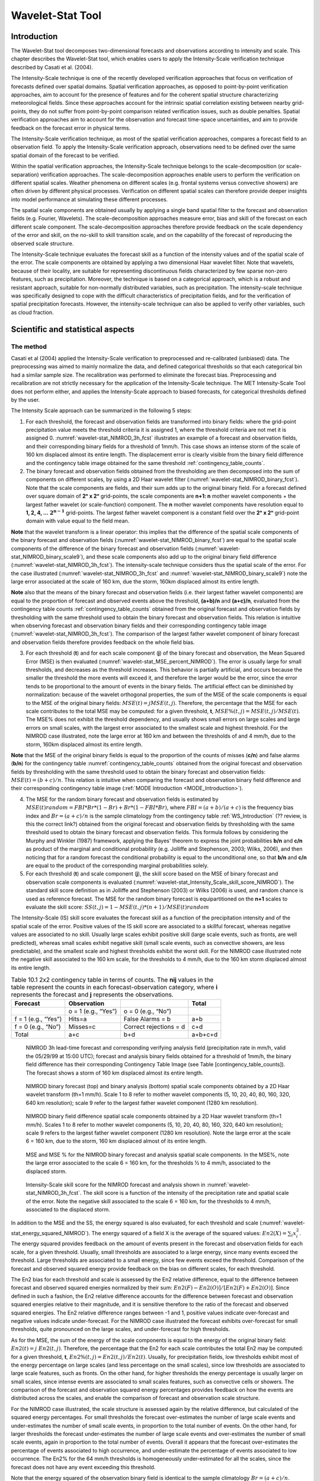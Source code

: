 .. _wavelet-stat:

Wavelet-Stat Tool
=================

.. _WS_Introduction:

Introduction
____________

The Wavelet-Stat tool decomposes two-dimensional forecasts and observations according to intensity and scale. This chapter describes the Wavelet-Stat tool, which enables users to apply the Intensity-Scale verification technique described by Casati et al. (2004).

The Intensity-Scale technique is one of the recently developed verification approaches that focus on verification of forecasts defined over spatial domains. Spatial verification approaches, as opposed to point-by-point verification approaches, aim to account for the presence of features and for the coherent spatial structure characterizing meteorological fields. Since these approaches account for the intrinsic spatial correlation existing between nearby grid-points, they do not suffer from point-by-point comparison related verification issues, such as double penalties. Spatial verification approaches aim to account for the observation and forecast time-space uncertainties, and aim to provide feedback on the forecast error in physical terms.

The Intensity-Scale verification technique, as most of the spatial verification approaches, compares a forecast field to an observation field. To apply the Intensity-Scale verification approach, observations need to be defined over the same spatial domain of the forecast to be verified.

Within the spatial verification approaches, the Intensity-Scale technique belongs to the scale-decomposition (or scale-separation) verification approaches. The scale-decomposition approaches enable users to perform the verification on different spatial scales. Weather phenomena on different scales (e.g. frontal systems versus convective showers) are often driven by different physical processes. Verification on different spatial scales can therefore provide deeper insights into model performance at simulating these different processes. 

The spatial scale components are obtained usually by applying a single band spatial filter to the forecast and observation fields (e.g. Fourier, Wavelets). The scale-decomposition approaches measure error, bias and skill of the forecast on each different scale component. The scale-decomposition approaches therefore provide feedback on the scale dependency of the error and skill, on the no-skill to skill transition scale, and on the capability of the forecast of reproducing the observed scale structure. 

The Intensity-Scale technique evaluates the forecast skill as a function of the intensity values and of the spatial scale of the error. The scale components are obtained by applying a two dimensional Haar wavelet filter. Note that wavelets, because of their locality, are suitable for representing discontinuous fields characterized by few sparse non-zero features, such as precipitation. Moreover, the technique is based on a categorical approach, which is a robust and resistant approach, suitable for non-normally distributed variables, such as precipitation. The intensity-scale technique was specifically designed to cope with the difficult characteristics of precipitation fields, and for the verification of spatial precipitation forecasts. However, the intensity-scale technique can also be applied to verify other variables, such as cloud fraction. 

Scientific and statistical aspects
__________________________________

The method
~~~~~~~~~~

Casati et al (2004) applied the Intensity-Scale verification to preprocessed and re-calibrated (unbiased) data. The preprocessing was aimed to mainly normalize the data, and defined categorical thresholds so that each categorical bin had a similar sample size. The recalibration was performed to eliminate the forecast bias. Preprocessing and recalibration are not strictly necessary for the application of the Intensity-Scale technique. The MET Intensity-Scale Tool does not perform either, and applies the Intensity-Scale approach to biased forecasts, for categorical thresholds defined by the user. 

The Intensity Scale approach can be summarized in the following 5 steps:

1. For each threshold, the forecast and observation fields are transformed into binary fields: where the grid-point precipitation value meets the threshold criteria it is assigned 1, where the threshold criteria are not met it is assigned 0. :numref:`wavelet-stat_NIMROD_3h_fcst` illustrates an example of a forecast and observation fields, and their corresponding binary fields for a threshold of 1mm/h. This case shows an intense storm of the scale of 160 km displaced almost its entire length. The displacement error is clearly visible from the binary field difference and the contingency table image obtained for the same threshold :ref:`contingency_table_counts`.

2. The binary forecast and observation fields obtained from the thresholding are then decomposed into the sum of components on different scales, by using a 2D Haar wavelet filter (:numref:`wavelet-stat_NIMROD_binary_fcst`). Note that the scale components are fields, and their sum adds up to the original binary field. For a forecast defined over square domain of **2ⁿ x 2ⁿ** grid-points, the scale components are **n+1: n** mother wavelet components + the largest father wavelet (or scale-function) component. The **n** mother wavelet components have resolution equal to **1, 2, 4, ...** :math:`\mathbf{2^{n-1}}`  grid-points. The largest father wavelet component is a constant field over the **2ⁿ x 2ⁿ** grid-point domain with value equal to the field mean. 

**Note** that the wavelet transform is a linear operator: this implies that the difference of the spatial scale components of the binary forecast and observation fields (:numref:`wavelet-stat_NIMROD_binary_fcst`) are equal to the spatial scale components of the difference of the binary forecast and observation fields (:numref:`wavelet-stat_NIMROD_binary_scale9`), and these scale components also add up to the original binary field difference (:numref:`wavelet-stat_NIMROD_3h_fcst`). The intensity-scale technique considers thus the spatial scale of the error. For the case illustrated (:numref:`wavelet-stat_NIMROD_3h_fcst` and :numref:`wavelet-stat_NIMROD_binary_scale9`) note the large error associated at the scale of 160 km, due the storm, 160km displaced almost its entire length.

**Note** also that the means of the binary forecast and observation fields (i.e. their largest father wavelet components) are equal to the proportion of forecast and observed events above the threshold, **(a+b)/n** and **(a+c)/n**, evaluated from the contingency table counts :ref:`contingency_table_counts` obtained from the original forecast and observation fields by thresholding with the same threshold used to obtain the binary forecast and observation fields. This relation is intuitive when observing forecast and observation binary fields and their corresponding contingency table image (:numref:`wavelet-stat_NIMROD_3h_fcst`). The comparison of the largest father wavelet component of binary forecast and observation fields therefore provides feedback on the whole field bias.

3. For each threshold (**t**) and for each scale component (**j**) of the binary forecast and observation, the Mean Squared Error (MSE) is then evaluated (:numref:`wavelet-stat_MSE_percent_NIMROD`). The error is usually large for small thresholds, and decreases as the threshold increases. This behavior is partially artificial, and occurs because the smaller the threshold the more events will exceed it, and therefore the larger would be the error, since the error tends to be proportional to the amount of events in the binary fields. The artificial effect can be diminished by normalization: because of the wavelet orthogonal properties, the sum of the MSE of the scale components is equal to the MSE of the original binary fields: :math:`MSE(t) = j  MSE(t,j)`. Therefore, the percentage that the MSE for each scale contributes to the total MSE may be computed: for a given threshold, **t**, :math:`{MSE\%}(t,j) = {MSE}(t,j)/ {MSE}(t)`. The MSE% does not exhibit the threshold dependency, and usually shows small errors on large scales and large errors on small scales, with the largest error associated to the smallest scale and highest threshold. For the NIMROD case illustrated, note the large error at 160 km and between the thresholds of and 4 mm/h, due to the storm, 160km displaced almost its entire length.

**Note** that the MSE of the original binary fields is equal to the proportion of the counts of misses (**c/n**) and false alarms (**b/n**) for the contingency table :numref:`contingency_table_counts` obtained from the original forecast and observation fields by thresholding with the same threshold used to obtain the binary forecast and observation fields: :math:`{MSE}(t)=(b+c)/n`. This relation is intuitive when comparing the forecast and observation binary field difference and their corresponding contingency table image (:ref:`MODE Introduction <MODE_Introduction>`).

4. The MSE for the random binary forecast and observation fields is estimated by :math:`{MSE}(t) {random}= {FBI}*{Br}*(1-{Br}) + {Br}*(1- {FBI}*{Br})`, where  :math:`{FBI}=(a+b)/(a+c)` is the frequency bias index and :math:`{Br}=(a+c)/n` is the sample climatology from the contingency table :ref:`WS_Introduction` (?? review, is this the correct link?) obtained from the original forecast and observation fields by thresholding with the same threshold used to obtain the binary forecast and observation fields. This formula follows by considering the Murphy and Winkler (1987) framework, applying the Bayes' theorem to express the joint probabilities **b/n** and **c/n** as product of the marginal and conditional probability (e.g. Jolliffe and Stephenson, 2003; Wilks, 2006), and then noticing that for a random forecast the conditional probability is equal to the unconditional one, so that **b/n** and **c/n** are equal to the product of the corresponding marginal probabilities solely. 

5. For each threshold (**t**) and scale component (**j**), the skill score based on the MSE of binary forecast and observation scale components is evaluated (:numref:`wavelet-stat_Intensity_Scale_skill_score_NIMROD`). The standard skill score definition as in Jolliffe and Stephenson (2003) or Wilks (2006) is used, and random chance is used as reference forecast. The MSE for the random binary forecast is equipartitioned on the **n+1** scales to evaluate the skill score: :math:`{SS} (t,j)=1- {MSE}(t,j)*(n+1)/ {MSE}(t) {random}`

The Intensity-Scale (IS) skill score evaluates the forecast skill as a function of the precipitation intensity and of the spatial scale of the error. Positive values of the IS skill score are associated to a skillful forecast, whereas negative values are associated to no skill. Usually large scales exhibit positive skill (large scale events, such as fronts, are well predicted), whereas small scales exhibit negative skill (small scale events, such as convective showers, are less predictable), and the smallest scale and highest thresholds exhibit the worst skill. For the NIMROD case illustrated note the negative skill associated to the 160 km scale, for the thresholds to 4 mm/h, due to the 160 km storm displaced almost its entire length.

.. _contingency_table_counts:

.. list-table:: Table 10.1  2x2 contingency table in terms of counts. The **nij** values in the table represent the counts in each forecast-observation category, where **i** represents the forecast and **j** represents the observations. 
  :widths: auto
  :header-rows: 1

  * - Forecast
    - Observation
    -  
    - Total
  * -  
    - o = 1 (e.g., “Yes”)
    - o = 0 (e.g., “No”)
    -  
  * - f = 1 (e.g., “Yes”)
    - Hits=a
    - False Alarms = b
    - a+b
  * - f = 0 (e.g., “No”)
    - Misses=c
    - Correct rejections = d
    - c+d
  * - Total
    - a+c
    - b+d
    - a+b+c+d

.. _wavelet-stat_NIMROD_3h_fcst:

.. figure:: figure/wavelet-stat_NIMROD_3h_fcst.png

   NIMROD 3h lead-time forecast and corresponding verifying analysis field (precipitation rate in mm/h, valid the 05/29/99 at 15:00 UTC); forecast and analysis binary fields obtained for a threshold of 1mm/h, the binary field difference has their corresponding Contingency Table Image (see Table [contingency_table_counts]). The forecast shows a storm of 160 km displaced almost its entire length.

.. _wavelet-stat_fig2a:

.. figure:: figure/wavelet-stat_fig2a.png

.. _wavelet-stat_NIMROD_binary_scale9:

.. figure:: figure/wavelet-stat_NIMROD_binary_scale9.png

   NIMROD binary forecast (top) and binary analysis (bottom) spatial scale components obtained by a 2D Haar wavelet transform (th=1 mm/h). Scale 1 to 8 refer to mother wavelet components (5, 10, 20, 40, 80, 160, 320, 640 km resolution); scale 9 refer to the largest father wavelet component (1280 km resolution).

.. _wavelet-stat_NIMROD_binary_fcst:

.. figure:: figure/wavelet-stat_NIMROD_binary_fcst.png

   NIMROD binary field difference spatial scale components obtained by a 2D Haar wavelet transform (th=1 mm/h). Scales 1 to 8 refer to mother wavelet components (5, 10, 20, 40, 80, 160, 320, 640 km resolution); scale 9 refers to the largest father wavelet component (1280 km resolution). Note the large error at the scale 6 = 160 km, due to the storm, 160 km displaced almost of its entire length.

.. _wavelet-stat_MSE_percent_NIMROD:

.. figure:: figure/wavelet-stat_MSE_percent_NIMROD.png

   MSE and MSE % for the NIMROD binary forecast and analysis spatial scale components. In the MSE%, note the large error associated to the scale 6 = 160 km, for the thresholds ½ to 4 mm/h, associated to the displaced storm.

.. _wavelet-stat_Intensity_Scale_skill_score_NIMROD:

.. figure:: figure/wavelet-stat_Intensity_Scale_skill_score_NIMROD.png

   Intensity-Scale skill score for the NIMROD forecast and analysis shown in :numref:`wavelet-stat_NIMROD_3h_fcst`. The skill score is a function of the intensity of the precipitation rate and spatial scale of the error. Note the negative skill associated to the scale 6 = 160 km, for the thresholds to 4 mm/h, associated to the displaced storm.



In addition to the MSE and the SS, the energy squared is also evaluated, for each threshold and scale (:numref:`wavelet-stat_energy_squared_NIMROD`). The energy squared of a field X is the average of the squared values: :math:`{En2}(X)= \sum_i x_i^2`. The energy squared provides feedback on the amount of events present in the forecast and observation fields for each scale, for a given threshold. Usually, small thresholds are associated to a large energy, since many events exceed the threshold. Large thresholds are associated to a small energy, since few events exceed the threshold. Comparison of the forecast and observed squared energy provide feedback on the bias on different scales, for each threshold. 

The En2 bias for each threshold and scale is assessed by the En2 relative difference, equal to the difference between forecast and observed squared energies normalized by their sum: :math:`{En2}(F)- {En2}(O)]/[{En2}(F)+ {En2}(O)]`. Since defined in such a fashion, the En2 relative difference accounts for the difference between forecast and observation squared energies relative to their magnitude, and it is sensitive therefore to the ratio of the forecast and observed squared energies. The En2 relative difference ranges between -1 and 1, positive values indicate over-forecast and negative values indicate under-forecast. For the NIMROD case illustrated the forecast exhibits over-forecast for small thresholds, quite pronounced on the large scales, and under-forecast for high thresholds.

As for the MSE, the sum of the energy of the scale components is equal to the energy of the original binary field: :math:`{En2}(t) = j \ {En2}(t,j)`. Therefore, the percentage that the En2 for each scale contributes the total En2 may be computed: for a given threshold, **t**, :math:`{En2\%}(t,j) = {En2}(t,j)/ {En2}(t)`. Usually, for precipitation fields, low thresholds exhibit most of the energy percentage on large scales (and less percentage on the small scales), since low thresholds are associated to large scale features, such as fronts. On the other hand, for higher thresholds the energy percentage is usually larger on small scales, since intense events are associated to small scales features, such as convective cells or showers. The comparison of the forecast and observation squared energy percentages provides feedback on how the events are distributed across the scales, and enable the comparison of forecast and observation scale structure.

For the NIMROD case illustrated, the scale structure is assessed again by the relative difference, but calculated of the squared energy percentages. For small thresholds the forecast over-estimates the number of large scale events and under-estimates the number of small scale events, in proportion to the total number of events. On the other hand, for larger thresholds the forecast under-estimates the number of large scale events and over-estimates the number of small scale events, again in proportion to the total number of events. Overall it appears that the forecast over-estimates the percentage of events associated to high occurrence, and under-estimate the percentage of events associated to low occurrence. The En2% for the 64 mm/h thresholds is homogeneously under-estimated for all the scales, since the forecast does not have any event exceeding this threshold. 

Note that the energy squared of the observation binary field is identical to the sample climatology :math:`{Br}=(a+c)/n`. Similarly, the energy squared of the forecast binary field is equal to :math:`(a+b)/n`. The ratio of the squared energies of the forecast and observation binary fields is equal to the :math:`{FBI}=(a+b)/(a+c)`, for the contingency table :numref:`contingency_table_counts` obtained from the original forecast and observation fields by thresholding with the same threshold used to obtained the binary forecast and observation fields.



The spatial domain constraints
~~~~~~~~~~~~~~~~~~~~~~~~~~~~~~

The Intensity-Scale technique is constrained by the fact that orthogonal wavelets (discrete wavelet transforms) are usually performed dyadic domains, square domains of 2ⁿ x 2ⁿ grid-points. The Wavelet-Stat tool handles this issue based on settings in the configuration file by defining tiles of dimensions 2ⁿ x 2ⁿ over the input domain in the following ways:

.. _wavelet-stat_energy_squared_NIMROD:

.. figure:: figure/wavelet-stat_energy_squared_NIMROD.png
	    
   Energy squared and energy squared perentages, for each threshold and sale, for the NIMROD foreast and analysis, and foreast and analysis En2 and En2% relative differences.  ?? This figure is no longer in the lyx documentation MET_Users_Guide_Master.lyx but it's still showing up on the old web page, page 261.  Should it be removed? https://dtcenter.org/sites/default/files/community-code/met/docs/user-guide/MET_Users_Guide_v9.0.pdf  ??
	    
1. User-Defined Tiling: The user may define one or more tiles of size 2ⁿ x 2ⁿ over their domain to be applied. This is done by selecting the grid coordinates for the lower-left corner of the tile(s) and the tile dimension to be used. If the user specifies more than one tile, the Intensity-Scale method will be applied to each tile separately. At the end, the results will automatically be aggregated across all the tiles and written out with the results for each of the individual tiles. Users are encouraged to select tiles which consist entirely of valid data.

2. Automated Tiling: This tiling method is essentially the same as the user-defined tiling method listed above except that the tool automatically selects the location and size of the tile(s) to be applied. It figures out the maximum tile of dimension 2ⁿ x 2ⁿ that fits within the domain and places the tile at the center of the domain. For domains that are very elongated in one direction, it defines as many of these tiles as possible that fit within the domain.

3. Padding: If the domain size is only slightly smaller than 2ⁿ x 2ⁿ, for certain variables (e.g. precipitation), it is advisable to expand the domain out to 2ⁿ x 2ⁿ grid-points by adding extra rows and/or columns of fill data. For precipitation variables, a fill value of zero is used. For continuous variables, such as temperature, the fill value is defined as the mean of the valid data in the rest of the field. A drawback to the padding method is the introduction of artificial data into the original field. Padding should only be used when a very small number of rows and/or columns need to be added.

Aggregation of statistics on multiple cases
~~~~~~~~~~~~~~~~~~~~~~~~~~~~~~~~~~~~~~~~~~~

The Stat-Analysis tool aggregates the intensity scale technique results. Since the results are scale-dependent, it is sensible to aggregate results from multiple model runs (e.g. daily runs for a season) on the same spatial domain, so that the scale components for each singular case will be the same number, and the domain, if not a square domain of 2ⁿ x 2ⁿ grid-points, will be treated in the same fashion. Similarly, the intensity thresholds for each run should all be the same. 

The MSE and forecast and observation squared energy for each scale and thresholds are aggregated simply with a weighted average, where weights are proportional to the number of grid-points used in each single run to evaluate the statistics. If the same domain is always used (and it should) the weights result all the same, and the weighted averaging is a simple mean. For each threshold, the aggregated Br is equal to the aggregated squared energy of the binary observation field, and the aggregated FBI is obtained as the ratio of the aggregated squared energies of the forecast and observation binary fields. From aggregated Br and FBI, the MSErandom for the aggregated runs can be evaluated using the same formula as for the single run. Finally, the Intensity-Scale Skill Score is evaluated by using the aggregated statistics within the same formula used for the single case.

Practical information
_____________________

The following sections describe the usage statement, required arguments and optional arguments for the Stat-Analysis tool.

wavelet_stat usage
~~~~~~~~~~~~~~~~~~

The usage statement for the Wavelet-Stat tool is shown below:

.. code-block:: none

  Usage: wavelet_stat
         fcst_file
         obs_file
         config_file
         [-outdir path]
         [-log file]
         [-v level]
         [-compress level]

wavelet_stat has three required arguments and accepts several optional ones. 

Required arguments for wavelet_stat
^^^^^^^^^^^^^^^^^^^^^^^^^^^^^^^^^^^

1. The fcst_file argument is the gridded file containing the model data to be verified.

2. The obs_file argument is the gridded file containing the observations to be used.

3. The config_file argument is the configuration file to be used. The contents of the configuration file are discussed below.

Optional arguments for wavelet_stat
^^^^^^^^^^^^^^^^^^^^^^^^^^^^^^^^^^^

4. The -outdir path indicates the directory where output files should be written.

5. The -log file option directs output and errors to the specified log file. All messages will be written to that file as well as standard out and error. Thus, users can save the messages without having to redirect the output on the command line. The default behavior is no log file. 

6. The -v level option indicates the desired level of verbosity. The contents of “level” will override the default setting of 2. Setting the verbosity to 0 will make the tool run with no log messages, while increasing the verbosity will increase the amount of logging.

7. The -compress level option indicates the desired level of compression (deflate level) for NetCDF variables. The valid level is between 0 and 9. The value of “level” will override the default setting of 0 from the configuration file or the environment variable MET_NC_COMPRESS. Setting the compression level to 0 will make no compression for the NetCDF output. Lower number is for fast compression and higher number is for better compression.

An example of the wavelet_stat calling sequence is listed below:

.. code-block:: none

  wavelet_stat \
  sample_fcst.grb \
  sample_obs.grb \
  WaveletStatConfig

In the example, the Wavelet-Stat tool will verify the model data in the sample_fcst.grb GRIB file using the observations in the sample_obs.grb GRIB file applying the configuration options specified in the WaveletStatConfig file.

.. _wavelet_stat-configuration-file:

wavelet_stat configuration file
~~~~~~~~~~~~~~~~~~~~~~~~~~~~~~~

The default configuration file for the Wavelet-Stat tool, WaveletStatConfig_default, can be found in the installed share/met/config directory. Another version of the configuration file is provided in scripts/config. We recommend that users make a copy of the default (or other) configuration file prior to modifying it. The contents are described in more detail below. Note that environment variables may be used when editing configuration files, as described in the Section :ref:`pb2nc configuration file` for the PB2NC tool.

_______________________

.. code-block:: none

  model             = "WRF";
  desc              = "NA";
  obtype            = "ANALYS";
  fcst              = { ... }
  obs               = { ... }
  regrid            = { ... }
  mask_missing_flag = NONE;
  met_data_dir      = "MET_BASE";
  ps_plot_flag      = TRUE;
  fcst_raw_plot     = { color_table = "MET_BASE/colortables/met_default.ctable”;
                        plot_min = 0.0; plot_max = 0.0; }
  obs_raw_plot      = { ... }
  wvlt_plot         = { ... }
  output_prefix     = "";
  version           = "VN.N";

The configuration options listed above are common to many MET tools and are described in :ref:`Data I/O MET Configuration File Options<Data IO MET Configuration File Options>`.

_______________________

.. code-block:: none

  grid_decomp_flag = AUTO;
  
  tile = {
     width    = 0;
     location = [ { x_ll = 0; y_ll = 0; } ];
  }

The grid_decomp_flag variable specifies how tiling should be performed: 

• AUTO indicates that the automated-tiling should be done.

• TILE indicates that the user-defined tiles should be applied.

• PAD indicated that the data should be padded out to the nearest dimension of 2ⁿ x 2ⁿ

The width and location variables allow users to manually define the tiles of dimension they would like to apply. The x_ll and y_ll variables specify the location of one or more lower-left tile grid (x, y) points.

_______________________

.. code-block:: none

  wavelet = {
     type   = HAAR;
     member = 2;
  }

The wavelet_flag and wavelet_k variables specify the type and shape of the wavelet to be used for the scale decomposition. The Casati et al. (2004) method uses a Haar wavelet which is a good choice for discontinuous fields like precipitation. However, users may choose to apply any wavelet family/shape that is available in the GNU Scientific Library. Values for the wavelet_flag variable, and associated choices for k, are described below:

• HAAR for the Haar wavelet (member = 2).

• HAAR_CNTR for the Centered-Haar wavelet (member = 2).

• DAUB for the Daubechies wavelet (member = 4, 6, 8, 10, 12, 14, 16, 18, 20).

• DAUB_CNTR for the Centered-Daubechies wavelet (member = 4, 6, 8, 10, 12, 14, 16, 18, 20).

• BSPLINE for the Bspline wavelet (member = 103, 105, 202, 204, 206, 208, 301, 303, 305, 307, 309).

• BSPLINE_CNTR for the Centered-Bspline wavelet (member = 103, 105, 202, 204, 206, 208, 301, 303, 305, 307, 309).

_______________________

.. code-block:: none

  output_flag = {
     isc = BOTH;
  }

The output_flag array controls the type of output that the Wavelet-Stat tool generates. This flags is set similarly to the output flags of the other MET tools, with possible values of NONE, STAT, and BOTH. The ISC line type is the only one available for Intensity-Scale STAT lines.

_______________________

.. code-block:: none

  nc_pairs_flag = {
     latlon = TRUE;
     raw    = TRUE;
  }

The nc_pairs_flag is described in Section :ref:`grid_stat-configuration-file`

.. _wavelet_stat-output:

wavelet_stat output
~~~~~~~~~~~~~~~~~~~

wavelet_stat produces output in STAT and, optionally, ASCII and NetCDF and PostScript formats. The ASCII output duplicates the STAT output but has the data organized by line type. While the Wavelet-Stat tool currently only outputs one STAT line type, additional line types may be added in future releases. The output files are written to the default output directory or the directory specified by the -outdir command line option. 

The output STAT file is named using the following naming convention: 

wavelet_stat_PREFIX_HHMMSSL_YYYYMMDD_HHMMSSV.stat where PREFIX indicates the user-defined output prefix, HHMMSS indicates the forecast lead time, and YYYYMMDD_HHMMSS indicates the forecast valid time.

The output ASCII files are named similarly: 

wavelet_stat_PREFIX_HHMMSSL_YYYYMMDD_HHMMSSV_TYPE.txt where TYPE is isc to indicate that this is an intensity-scale line type.

The format of the STAT and ASCII output of the Wavelet-Stat tool is similar to the format of the STAT and ASCII output of the Point-Stat tool. Please refer to the tables in Section :ref:`point_stat-output` for a description of the common output for STAT files types. The information contained in the STAT and isc files are identical. However, for consistency with the STAT files produced by other tools, the STAT file will only have column headers for the first 21 fields. The isc file contains all headers. The format of the ISC line type is explained in the following table.

.. _table_WS_header_info_ws_outputs:

.. list-table:: Table 10.2 Header information for each file wavelet-stat outputs.
  :widths: auto
  :header-rows: 2

  * - HEADER
    - 
    - 
  * - Column Number
    - Header Column Name
    - Description
  * - 1
    - VERSION
    - Version number
  * - 2
    - MODEL
    - User provided text string designating model name
  * - 3
    - DESC
    - User provided text string describing the verification task
  * - 4
    - FCST_LEAD
    - Forecast lead time in HHMMSS format
  * - 5
    - FCST_VALID_BEG
    - Forecast valid start time in YYYYMMDD_HHMMSS format
  * - 6
    - FCST_VALID_END
    - Forecast valid end time in YYYYMMDD_HHMMSS format
  * - 7
    - OBS_LEAD
    - Observation lead time in HHMMSS format
  * - 8
    - OBS_VALID_BEG
    - Observation valid start time in YYYYMMDD_HHMMSS format
  * - 9
    - OBS_VALID_END
    - Observation valid end time in YYYYMMDD_HHMMSS format
  * - 10
    - FCST_VAR
    - Model variable
  * - 11
    - FCST_UNITS
    - Units for model variable
  * - 12
    - FCST_LEV
    - Selected Vertical level for forecast
  * - 13
    - OBS_VAR
    - Observation variable
  * - 14
    - OBS_UNITS
    - Units for observation variable
  * - 15
    - OBS_LEV
    - Selected Vertical level for observations
  * - 16
    - OBTYPE
    - User provided text string designating the observation type
  * - 17
    - VX_MASK
    - Verifying masking region indicating the masking grid or polyline region applied
  * - 18
    - INTERP_MTHD
    - NA in Wavelet-Stat
  * - 19
    - INTERP_PNTS
    - NA in Wavelet-Stat
  * - 20
    - FCST_THRESH
    - The threshold applied to the forecast
  * - 21
    - OBS_THRESH
    - The threshold applied to the observations
  * - 22
    - COV_THRESH
    - NA in Wavelet-Stat
  * - 23
    - ALPHA
    - NA in Wavelet-Stat
  * - 24
    - LINE_TYPE
    - See table below.

..  _table_WS_format_info_ISC:
   
.. list-table:: Table 10.3 Format information for the ISC (Intensity-Scale) output line type.
  :widths: auto
  :header-rows: 2

  * - ISC OUTPUT FORMAT
    - 
    - 
  * - Column Number
    - ISC Column Name
    - Description
  * - 24
    - ISC
    - Intensity-Scale line type
  * - 25
    - TOTAL
    - The number of grid points (forecast locations) used
  * - 26
    - TILE_DIM
    - The dimensions of the tile
  * - 27
    - TILE_XLL
    - Horizontal coordinate of the lower left corner of the tile
  * - 28
    - TILE_YLL
    - Vertical coordinate of the lower left corner of the tile
  * - 29
    - NSCALE
    - Total number of scales used in decomposition
  * - 30
    - ISCALE
    - The scale at which all information following applies
  * - 31
    - MSE
    - Mean squared error for this scale
  * - 32
    - ISC
    - The intensity scale skill score
  * - 33
    - FENERGY
    - Forecast energy squared for this scale
  * - 34
    - OENERGY
    - Observed energy squared for this scale
  * - 35
    - BASER
    - The base rate (not scale dependent)
  * - 36
    - FBIAS
    - The frequency bias

The Wavelet-Stat tool creates a NetCDF output file containing the raw and decomposed values for the forecast, observation, and difference fields for each combination of variable and threshold value.

The dimensions and variables included in the wavelet_stat NetCDF files are described in Tables :ref:`table_NetCDF_dim_Wave_output` and :ref:`table_variables_wave_NetCDF_output`.

.. _table_NetCDF_dim_Wave_output:

.. list-table:: Table 10.4 Dimensions defined in NetCDF output.
  :widths: auto
  :header-rows: 2

  * - wavelet_stat NetCDF DIMENSIONS
    - 
  * - NetCDF Dimension
    - Description
  * - x
    - Dimension of the tile which equals 2ⁿ
  * - y
    - Dimension of the tile which equals 2ⁿ
  * - scale
    - Dimension for the number of scales. This is set to n+2, where 2ⁿ is the tile dimension. The 2 extra scales are for the binary image and the wavelet averaged over the whole tile.
  * - tile
    - Dimension for the number of tiles used

.. _table_variables_wave_NetCDF_output:
      
.. list-table:: Table 10.5 Variables defined in NetCDF output.
  :widths: auto
  :header-rows: 2

  * - wavelet-stat NetCDF VARIABLES
    - 
    - 
  * - NetCDF Variable
    - Dimension
    - Description
  * - FCST_FIELD_LEVEL_RAW
    - tile, x, y
    - Raw values for the forecast field specified by “FIELD_LEVEL”
  * - OBS_FIELD_LEVEL_RAW
    - tile, x, y
    - Raw values for the observation field specified by “FIELD_LEVEL”
  * - DIFF_FIELD_LEVEL_RAW
    - tile, x, y
    - Raw values for the difference field (**f-o**) specified by “FIELD_LEVEL”
  * - FCST_FIELD_LEVEL_THRESH
    - tile, scale, x, y
    - Wavelet scale-decomposition of the forecast field specified by “FIELD_LEVEL_THRESH”
  * - OBS_FIELD_LEVEL_THRESH
    - tile, scale, x, y
    - Wavelet scale-decomposition of the observation field specified by “FIELD_LEVEL_THRESH”

Lastly, the Wavelet-Stat tool creates a PostScript plot summarizing the scale-decomposition approach used in the verification. The PostScript plot is generated using internal libraries and does not depend on an external plotting package. The generation of this PostScript output can be disabled using the ps_plot_flag configuration file option.

The PostScript plot begins with one summary page illustrating the tiling method that was applied to the domain. The remaining pages depict the Intensity-Scale method that was applied. For each combination of field, tile, and threshold, the binary difference field (**f-o**) is plotted followed by the difference field for each decomposed scale. Underneath each difference plot, the statistics applicable to that scale are listed. Examples of the PostScript plots can be obtained by running the example cases provided with the MET tarball.
